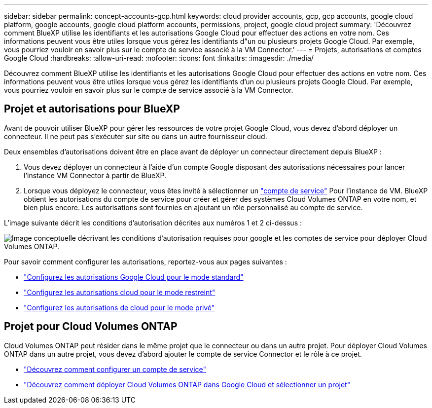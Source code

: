 ---
sidebar: sidebar 
permalink: concept-accounts-gcp.html 
keywords: cloud provider accounts, gcp, gcp accounts, google cloud platform, google accounts, google cloud platform accounts, permissions, project, google cloud project 
summary: 'Découvrez comment BlueXP utilise les identifiants et les autorisations Google Cloud pour effectuer des actions en votre nom. Ces informations peuvent vous être utiles lorsque vous gérez les identifiants d"un ou plusieurs projets Google Cloud. Par exemple, vous pourriez vouloir en savoir plus sur le compte de service associé à la VM Connector.' 
---
= Projets, autorisations et comptes Google Cloud
:hardbreaks:
:allow-uri-read: 
:nofooter: 
:icons: font
:linkattrs: 
:imagesdir: ./media/


[role="lead"]
Découvrez comment BlueXP utilise les identifiants et les autorisations Google Cloud pour effectuer des actions en votre nom. Ces informations peuvent vous être utiles lorsque vous gérez les identifiants d'un ou plusieurs projets Google Cloud. Par exemple, vous pourriez vouloir en savoir plus sur le compte de service associé à la VM Connector.



== Projet et autorisations pour BlueXP

Avant de pouvoir utiliser BlueXP pour gérer les ressources de votre projet Google Cloud, vous devez d'abord déployer un connecteur. Il ne peut pas s'exécuter sur site ou dans un autre fournisseur cloud.

Deux ensembles d'autorisations doivent être en place avant de déployer un connecteur directement depuis BlueXP :

. Vous devez déployer un connecteur à l'aide d'un compte Google disposant des autorisations nécessaires pour lancer l'instance VM Connector à partir de BlueXP.
. Lorsque vous déployez le connecteur, vous êtes invité à sélectionner un https://cloud.google.com/iam/docs/service-accounts["compte de service"^] Pour l'instance de VM. BlueXP obtient les autorisations du compte de service pour créer et gérer des systèmes Cloud Volumes ONTAP en votre nom, et bien plus encore. Les autorisations sont fournies en ajoutant un rôle personnalisé au compte de service.


L'image suivante décrit les conditions d'autorisation décrites aux numéros 1 et 2 ci-dessus :

image:diagram_permissions_gcp.png["Image conceptuelle décrivant les conditions d'autorisation requises pour google et les comptes de service pour déployer Cloud Volumes ONTAP."]

Pour savoir comment configurer les autorisations, reportez-vous aux pages suivantes :

* link:task-set-up-permissions-google.html["Configurez les autorisations Google Cloud pour le mode standard"]
* link:task-prepare-restricted-mode.html#prepare-cloud-permissions["Configurez les autorisations cloud pour le mode restreint"]
* link:task-prepare-private-mode.html#prepare-cloud-permissions["Configurez les autorisations de cloud pour le mode privé"]




== Projet pour Cloud Volumes ONTAP

Cloud Volumes ONTAP peut résider dans le même projet que le connecteur ou dans un autre projet. Pour déployer Cloud Volumes ONTAP dans un autre projet, vous devez d'abord ajouter le compte de service Connector et le rôle à ce projet.

* link:task-creating-connectors-gcp.html#setting-up-gcp-permissions-to-create-a-connector["Découvrez comment configurer un compte de service"]
* https://docs.netapp.com/us-en/bluexp-cloud-volumes-ontap/task-deploying-gcp.html["Découvrez comment déployer Cloud Volumes ONTAP dans Google Cloud et sélectionner un projet"^]


